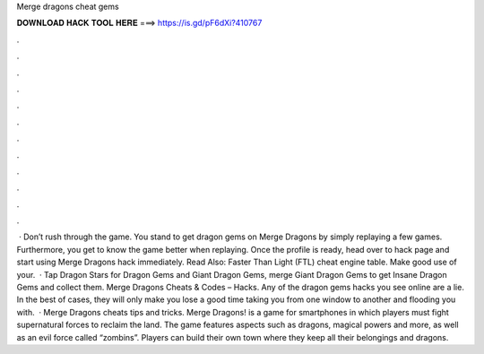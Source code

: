 Merge dragons cheat gems

𝐃𝐎𝐖𝐍𝐋𝐎𝐀𝐃 𝐇𝐀𝐂𝐊 𝐓𝐎𝐎𝐋 𝐇𝐄𝐑𝐄 ===> https://is.gd/pF6dXi?410767

.

.

.

.

.

.

.

.

.

.

.

.

 · Don’t rush through the game. You stand to get dragon gems on Merge Dragons by simply replaying a few games. Furthermore, you get to know the game better when replaying. Once the profile is ready, head over to hack page and start using Merge Dragons hack immediately. Read Also: Faster Than Light (FTL) cheat engine table. Make good use of your.  · Tap Dragon Stars for Dragon Gems and Giant Dragon Gems, merge Giant Dragon Gems to get Insane Dragon Gems and collect them. Merge Dragons Cheats & Codes – Hacks. Any of the dragon gems hacks you see online are a lie. In the best of cases, they will only make you lose a good time taking you from one window to another and flooding you with.  · Merge Dragons cheats tips and tricks. Merge Dragons! is a game for smartphones in which players must fight supernatural forces to reclaim the land. The game features aspects such as dragons, magical powers and more, as well as an evil force called “zombins”. Players can build their own town where they keep all their belongings and dragons.